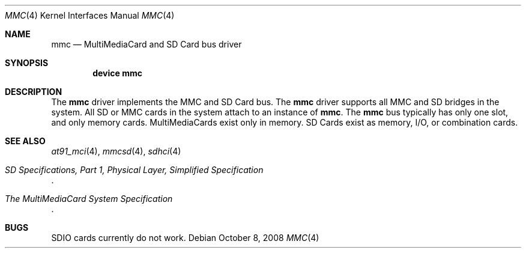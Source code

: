.\"
.\" Copyright (c) 2007 M. Warner Losh
.\" All rights reserved.
.\"
.\" Redistribution and use in source and binary forms, with or without
.\" modification, are permitted provided that the following conditions
.\" are met:
.\" 1. Redistributions of source code must retain the above copyright
.\"    notice, this list of conditions and the following disclaimer.
.\" 2. The name of the author may not be used to endorse or promote products
.\"    derived from this software without specific prior written permission.
.\"
.\" THIS SOFTWARE IS PROVIDED BY THE AUTHOR AND CONTRIBUTORS ``AS IS'' AND
.\" ANY EXPRESS OR IMPLIED WARRANTIES, INCLUDING, BUT NOT LIMITED TO, THE
.\" IMPLIED WARRANTIES OF MERCHANTABILITY AND FITNESS FOR A PARTICULAR PURPOSE
.\" ARE DISCLAIMED.  IN NO EVENT SHALL THE AUTHOR OR CONTRIBUTORS BE LIABLE
.\" FOR ANY DIRECT, INDIRECT, INCIDENTAL, SPECIAL, EXEMPLARY, OR CONSEQUENTIAL
.\" DAMAGES (INCLUDING, BUT NOT LIMITED TO, PROCUREMENT OF SUBSTITUTE GOODS
.\" OR SERVICES; LOSS OF USE, DATA, OR PROFITS; OR BUSINESS INTERRUPTION)
.\" HOWEVER CAUSED AND ON ANY THEORY OF LIABILITY, WHETHER IN CONTRACT, STRICT
.\" LIABILITY, OR TORT (INCLUDING NEGLIGENCE OR OTHERWISE) ARISING IN ANY WAY
.\" OUT OF THE USE OF THIS SOFTWARE, EVEN IF ADVISED OF THE POSSIBILITY OF
.\" SUCH DAMAGE.
.\"
.\" $FreeBSD: head/share/man/man4/mmc.4 276259 2014-12-26 22:30:18Z bapt $
.\"
.Dd October 8, 2008
.Dt MMC 4
.Os
.Sh NAME
.Nm mmc
.Nd MultiMediaCard and SD Card bus driver
.Sh SYNOPSIS
.Cd device mmc
.Sh DESCRIPTION
The
.Nm
driver implements the MMC and SD Card bus.
The
.Nm
driver supports all MMC and SD bridges in the system.
All SD or MMC cards in the system attach to an instance of
.Nm .
The
.Nm
bus typically has only one slot, and only memory cards.
MultiMediaCards exist only in memory.
SD Cards exist as memory, I/O, or combination cards.
.Sh SEE ALSO
.Xr at91_mci 4 ,
.Xr mmcsd 4 ,
.Xr sdhci 4
.Rs
.%T "SD Specifications, Part 1, Physical Layer, Simplified Specification"
.Re
.Rs
.%T "The MultiMediaCard System Specification"
.Re
.Sh BUGS
SDIO cards currently do not work.
